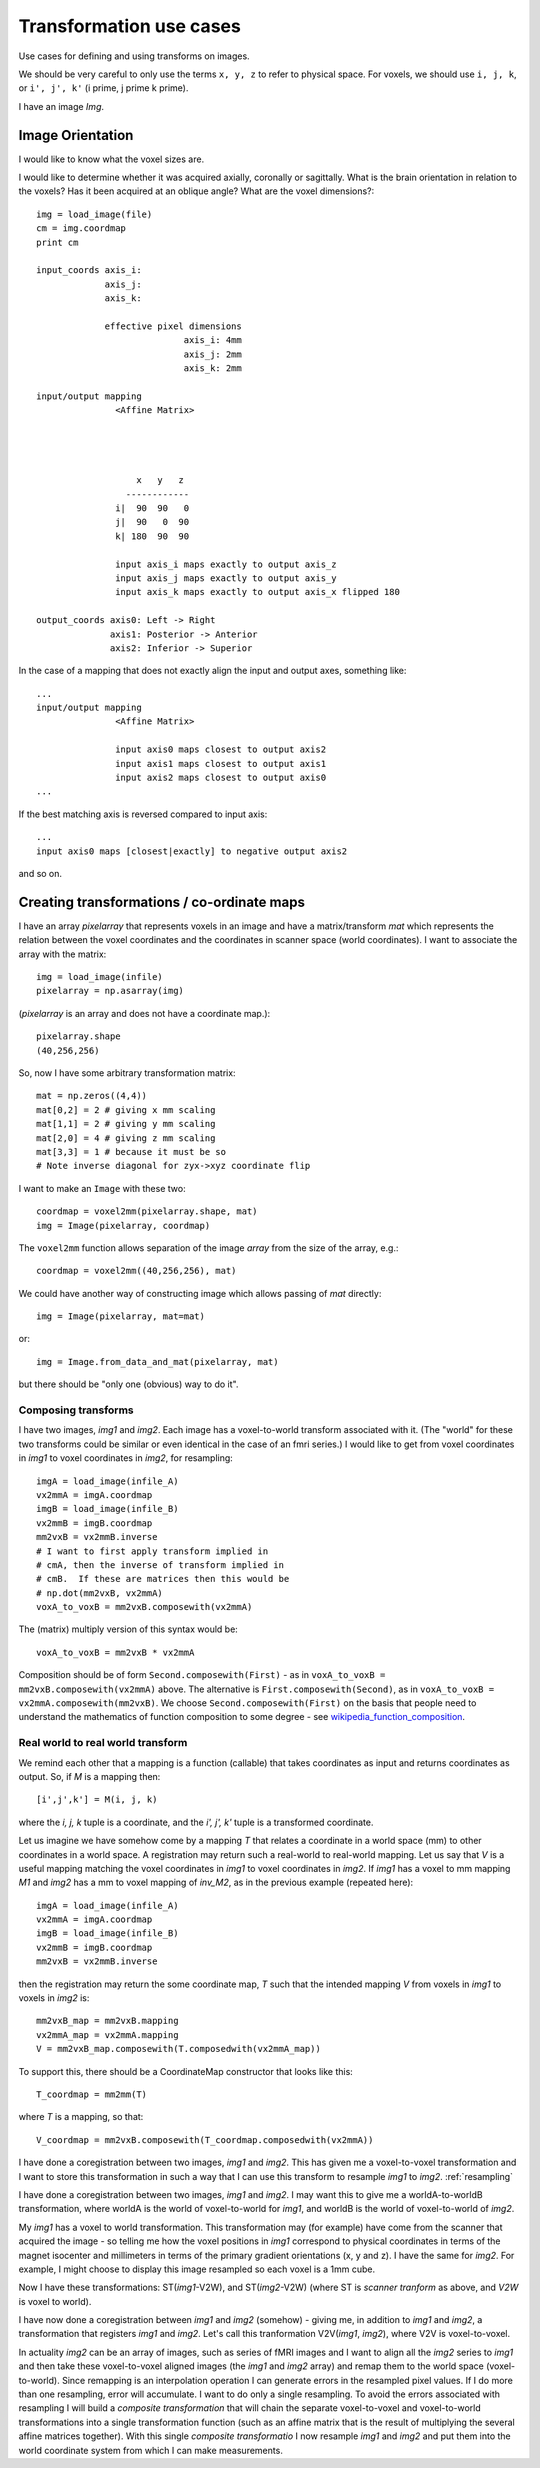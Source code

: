 .. _transformations:

==========================
 Transformation use cases
==========================

Use cases for defining and using transforms on images.

We should be very careful to only use the terms ``x, y, z`` to refer to
physical space.  For voxels, we should use ``i, j, k``, or ``i', j', k'`` (i
prime, j prime k prime).


I have an image *Img*.  

Image Orientation
-----------------

I would like to know what the voxel sizes are.

I would like to determine whether it was acquired axially,
coronally or sagittally.  What is the brain orientation in relation to
the voxels?  Has it been acquired at an oblique angle?  What are the
voxel dimensions?::

  img = load_image(file)
  cm = img.coordmap
  print cm
  
  input_coords axis_i:
	       axis_j: 
	       axis_k: 
 	       
	       effective pixel dimensions
			      axis_i: 4mm
			      axis_j: 2mm
			      axis_k: 2mm

  input/output mapping
		 <Affine Matrix>



		 
		     x   y   z                    
                   ------------
                 i|  90  90   0
		 j|  90   0  90
		 k| 180	 90  90	 

		 input axis_i maps exactly to output axis_z
		 input axis_j maps exactly to output axis_y
		 input axis_k maps exactly to output axis_x flipped 180

  output_coords axis0: Left -> Right
		axis1: Posterior -> Anterior
		axis2: Inferior -> Superior


In the case of a mapping that does not exactly align the input and
output axes, something like::

  ...
  input/output mapping
		 <Affine Matrix>

		 input axis0 maps closest to output axis2
		 input axis1 maps closest to output axis1
		 input axis2 maps closest to output axis0
  ...


If the best matching axis is reversed compared to input axis::

  ...
  input axis0 maps [closest|exactly] to negative output axis2 

and so on.

Creating transformations / co-ordinate maps
-------------------------------------------

I have an array *pixelarray* that represents voxels in an image and have a
matrix/transform *mat* which represents the relation between the voxel
coordinates and the coordinates in scanner space (world coordinates).
I want to associate the array with the matrix::

  img = load_image(infile)
  pixelarray = np.asarray(img)

(*pixelarray* is an array and does not have a coordinate map.)::

  pixelarray.shape
  (40,256,256)

So, now I have some arbitrary transformation matrix::

  mat = np.zeros((4,4))
  mat[0,2] = 2 # giving x mm scaling
  mat[1,1] = 2 # giving y mm scaling
  mat[2,0] = 4 # giving z mm scaling
  mat[3,3] = 1 # because it must be so
  # Note inverse diagonal for zyx->xyz coordinate flip
  
I want to make an ``Image`` with these two::

  coordmap = voxel2mm(pixelarray.shape, mat)
  img = Image(pixelarray, coordmap)

The ``voxel2mm`` function allows separation of the image *array* from
the size of the array, e.g.::

  coordmap = voxel2mm((40,256,256), mat)

We could have another way of constructing image which allows passing
of *mat* directly::

  img = Image(pixelarray, mat=mat)  

or::

  img = Image.from_data_and_mat(pixelarray, mat)

but there should be "only one (obvious) way to do it".

Composing transforms
''''''''''''''''''''

I have two images, *img1* and *img2*.  Each image has a voxel-to-world
transform associated with it.  (The "world" for these two transforms
could be similar or even identical in the case of an fmri series.)  I
would like to get from voxel coordinates in *img1* to voxel
coordinates in *img2*, for resampling::

  imgA = load_image(infile_A)
  vx2mmA = imgA.coordmap
  imgB = load_image(infile_B)
  vx2mmB = imgB.coordmap
  mm2vxB = vx2mmB.inverse
  # I want to first apply transform implied in 
  # cmA, then the inverse of transform implied in 
  # cmB.  If these are matrices then this would be
  # np.dot(mm2vxB, vx2mmA)
  voxA_to_voxB = mm2vxB.composewith(vx2mmA)

The (matrix) multiply version of this syntax would be::

  voxA_to_voxB = mm2vxB * vx2mmA
  
Composition should be of form ``Second.composewith(First)`` - as in
``voxA_to_voxB = mm2vxB.composewith(vx2mmA)`` above. The alternative
is ``First.composewith(Second)``, as in ``voxA_to_voxB =
vx2mmA.composewith(mm2vxB)``.  We choose ``Second.composewith(First)``
on the basis that people need to understand the mathematics of
function composition to some degree - see
wikipedia_function_composition_.

.. _wikipedia_function_composition: http://en.wikipedia.org/wiki/Function_composition

Real world to real world transform
''''''''''''''''''''''''''''''''''

We remind each other that a mapping is a function (callable) that takes
coordinates as input and returns coordinates as output.  So, if *M* is
a mapping then::

  [i',j',k'] = M(i, j, k)

where the *i, j, k* tuple is a coordinate, and the *i', j', k'* tuple is a
transformed coordinate.

Let us imagine we have somehow come by a mapping *T* that relates a
coordinate in a world space (mm) to other coordinates in a world
space.  A registration may return such a real-world to
real-world mapping.  Let us say that *V* is a useful mapping
matching the voxel coordinates in *img1* to voxel coordinates in
*img2*.  If *img1* has a voxel to mm mapping *M1* and *img2* has a mm
to voxel mapping of *inv_M2*, as in the previous example (repeated here)::

  imgA = load_image(infile_A)
  vx2mmA = imgA.coordmap
  imgB = load_image(infile_B)
  vx2mmB = imgB.coordmap
  mm2vxB = vx2mmB.inverse

then the registration may return the some coordinate map, *T* such that the
intended mapping *V* from voxels in *img1* to voxels in *img2* is::

  mm2vxB_map = mm2vxB.mapping
  vx2mmA_map = vx2mmA.mapping
  V = mm2vxB_map.composewith(T.composedwith(vx2mmA_map))

To support this, there should be a CoordinateMap constructor that
looks like this::

  T_coordmap = mm2mm(T)

where *T* is a mapping, so that::

  V_coordmap = mm2vxB.composewith(T_coordmap.composedwith(vx2mmA))



I have done a coregistration between two images, *img1* and *img2*.
This has given me a voxel-to-voxel transformation and I want to store
this transformation in such a way that I can use this transform to
resample *img1* to *img2*.  :ref:`resampling`

I have done a coregistration between two images, *img1* and *img2*. I
may want this to give me a worldA-to-worldB transformation, where
worldA is the world of voxel-to-world for *img1*, and worldB is the
world of voxel-to-world of *img2*.  

My *img1* has a voxel to world transformation.  This transformation
may (for example) have come from the scanner that acquired the image -
so telling me how the voxel positions in *img1* correspond to
physical coordinates in terms of the magnet isocenter and millimeters
in terms of the primary gradient orientations (x, y and z). I have the
same for *img2*.  For example, I might choose to display this image
resampled so each voxel is a 1mm cube.

Now I have these transformations:  ST(*img1*-V2W), and
ST(*img2*-V2W) (where ST is *scanner tranform* as above, and *V2W* is
voxel to world).

I have now done a coregistration between *img1* and *img2*
(somehow) - giving me, in addition to *img1* and *img2*, a
transformation that registers *img1* and *img2*. Let's call this
tranformation V2V(*img1*, *img2*), where V2V is voxel-to-voxel.

In actuality *img2* can be an array of images, such as series of fMRI
images and I want to align all the *img2* series to *img1* and then
take these voxel-to-voxel aligned images (the *img1* and *img2* array)
and remap them to the world space (voxel-to-world). Since remapping is
an interpolation operation I can generate errors in the resampled
pixel values. If I do more than one resampling, error will
accumulate. I want to do only a single resampling. To avoid the errors
associated with resampling I will build a *composite transformation*
that will chain the separate voxel-to-voxel and voxel-to-world
transformations into a single transformation function (such as an
affine matrix that is the result of multiplying the several affine
matrices together). With this single *composite transformatio* I now
resample *img1* and *img2* and put them into the world coordinate
system from which I can make measurements.

